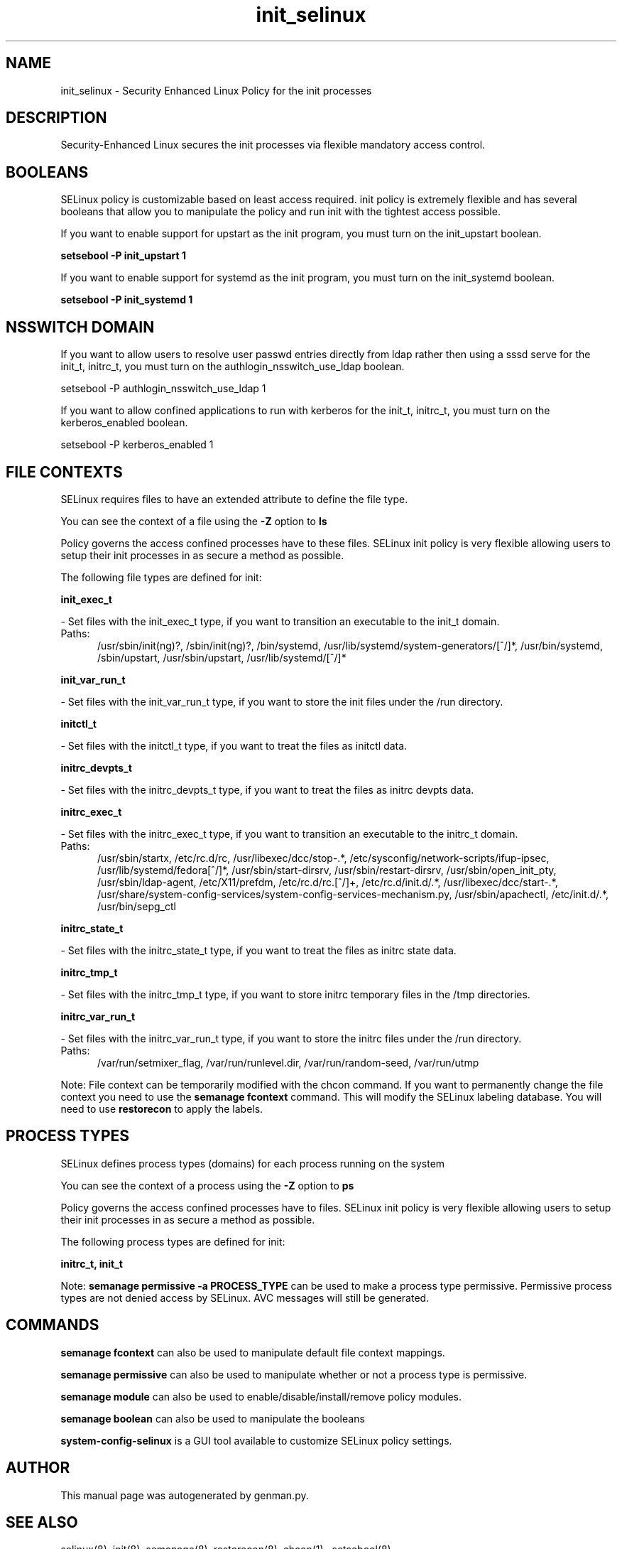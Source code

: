 .TH  "init_selinux"  "8"  "init" "dwalsh@redhat.com" "init SELinux Policy documentation"
.SH "NAME"
init_selinux \- Security Enhanced Linux Policy for the init processes
.SH "DESCRIPTION"

Security-Enhanced Linux secures the init processes via flexible mandatory access
control.  

.SH BOOLEANS
SELinux policy is customizable based on least access required.  init policy is extremely flexible and has several booleans that allow you to manipulate the policy and run init with the tightest access possible.


.PP
If you want to enable support for upstart as the init program, you must turn on the init_upstart boolean.

.EX
.B setsebool -P init_upstart 1
.EE

.PP
If you want to enable support for systemd as the init program, you must turn on the init_systemd boolean.

.EX
.B setsebool -P init_systemd 1
.EE

.SH NSSWITCH DOMAIN

.PP
If you want to allow users to resolve user passwd entries directly from ldap rather then using a sssd serve for the init_t, initrc_t, you must turn on the authlogin_nsswitch_use_ldap boolean.

.EX
setsebool -P authlogin_nsswitch_use_ldap 1
.EE

.PP
If you want to allow confined applications to run with kerberos for the init_t, initrc_t, you must turn on the kerberos_enabled boolean.

.EX
setsebool -P kerberos_enabled 1
.EE

.SH FILE CONTEXTS
SELinux requires files to have an extended attribute to define the file type. 
.PP
You can see the context of a file using the \fB\-Z\fP option to \fBls\bP
.PP
Policy governs the access confined processes have to these files. 
SELinux init policy is very flexible allowing users to setup their init processes in as secure a method as possible.
.PP 
The following file types are defined for init:


.EX
.PP
.B init_exec_t 
.EE

- Set files with the init_exec_t type, if you want to transition an executable to the init_t domain.

.br
.TP 5
Paths: 
/usr/sbin/init(ng)?, /sbin/init(ng)?, /bin/systemd, /usr/lib/systemd/system-generators/[^/]*, /usr/bin/systemd, /sbin/upstart, /usr/sbin/upstart, /usr/lib/systemd/[^/]*

.EX
.PP
.B init_var_run_t 
.EE

- Set files with the init_var_run_t type, if you want to store the init files under the /run directory.


.EX
.PP
.B initctl_t 
.EE

- Set files with the initctl_t type, if you want to treat the files as initctl data.


.EX
.PP
.B initrc_devpts_t 
.EE

- Set files with the initrc_devpts_t type, if you want to treat the files as initrc devpts data.


.EX
.PP
.B initrc_exec_t 
.EE

- Set files with the initrc_exec_t type, if you want to transition an executable to the initrc_t domain.

.br
.TP 5
Paths: 
/usr/sbin/startx, /etc/rc\.d/rc, /usr/libexec/dcc/stop-.*, /etc/sysconfig/network-scripts/ifup-ipsec, /usr/lib/systemd/fedora[^/]*, /usr/sbin/start-dirsrv, /usr/sbin/restart-dirsrv, /usr/sbin/open_init_pty, /usr/sbin/ldap-agent, /etc/X11/prefdm, /etc/rc\.d/rc\.[^/]+, /etc/rc\.d/init\.d/.*, /usr/libexec/dcc/start-.*, /usr/share/system-config-services/system-config-services-mechanism\.py, /usr/sbin/apachectl, /etc/init\.d/.*, /usr/bin/sepg_ctl

.EX
.PP
.B initrc_state_t 
.EE

- Set files with the initrc_state_t type, if you want to treat the files as initrc state data.


.EX
.PP
.B initrc_tmp_t 
.EE

- Set files with the initrc_tmp_t type, if you want to store initrc temporary files in the /tmp directories.


.EX
.PP
.B initrc_var_run_t 
.EE

- Set files with the initrc_var_run_t type, if you want to store the initrc files under the /run directory.

.br
.TP 5
Paths: 
/var/run/setmixer_flag, /var/run/runlevel\.dir, /var/run/random-seed, /var/run/utmp

.PP
Note: File context can be temporarily modified with the chcon command.  If you want to permanently change the file context you need to use the 
.B semanage fcontext 
command.  This will modify the SELinux labeling database.  You will need to use
.B restorecon
to apply the labels.

.SH PROCESS TYPES
SELinux defines process types (domains) for each process running on the system
.PP
You can see the context of a process using the \fB\-Z\fP option to \fBps\bP
.PP
Policy governs the access confined processes have to files. 
SELinux init policy is very flexible allowing users to setup their init processes in as secure a method as possible.
.PP 
The following process types are defined for init:

.EX
.B initrc_t, init_t 
.EE
.PP
Note: 
.B semanage permissive -a PROCESS_TYPE 
can be used to make a process type permissive. Permissive process types are not denied access by SELinux. AVC messages will still be generated.

.SH "COMMANDS"
.B semanage fcontext
can also be used to manipulate default file context mappings.
.PP
.B semanage permissive
can also be used to manipulate whether or not a process type is permissive.
.PP
.B semanage module
can also be used to enable/disable/install/remove policy modules.

.B semanage boolean
can also be used to manipulate the booleans

.PP
.B system-config-selinux 
is a GUI tool available to customize SELinux policy settings.

.SH AUTHOR	
This manual page was autogenerated by genman.py.

.SH "SEE ALSO"
selinux(8), init(8), semanage(8), restorecon(8), chcon(1)
, setsebool(8)